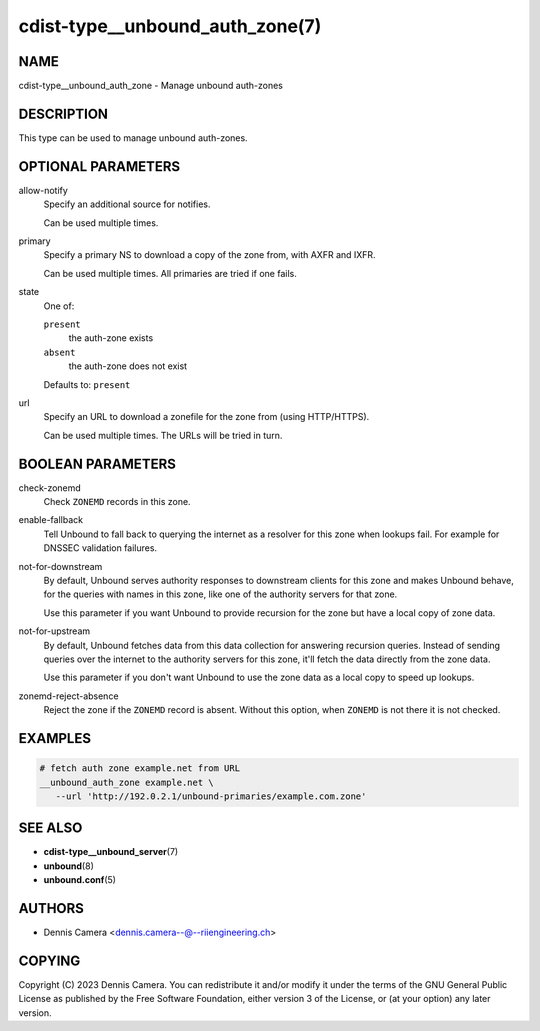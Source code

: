 cdist-type__unbound_auth_zone(7)
================================

NAME
----
cdist-type__unbound_auth_zone - Manage unbound auth-zones


DESCRIPTION
-----------
This type can be used to manage unbound auth-zones.


OPTIONAL PARAMETERS
-------------------
allow-notify
   Specify an additional source for notifies.

   Can be used multiple times.
primary
   Specify a primary NS to download a copy of the zone from, with AXFR and IXFR.

   Can be used multiple times. All primaries are tried if one fails.
state
   One of:

   ``present``
      the auth-zone exists
   ``absent``
      the auth-zone does not exist

   Defaults to: ``present``
url
   Specify an URL to download a zonefile for the zone from (using HTTP/HTTPS).

   Can be used multiple times. The URLs will be tried in turn.


BOOLEAN PARAMETERS
------------------
check-zonemd
   Check ``ZONEMD`` records in this zone.
enable-fallback
   Tell Unbound to fall back to querying the internet as a resolver for this
   zone when lookups fail.  For example for DNSSEC validation failures.
not-for-downstream
   By default, Unbound serves authority responses to downstream clients for this
   zone and makes Unbound behave, for the queries with names in this zone, like
   one of the authority servers for that zone.

   Use this parameter if you want Unbound to provide recursion for the zone but
   have a local copy of zone data.
not-for-upstream
   By default, Unbound fetches data from this data collection for answering
   recursion queries. Instead of sending queries over the internet to the
   authority servers for this zone, it'll fetch the data directly from the zone
   data.

   Use this parameter if you don't want Unbound to use the zone data as a local
   copy to speed up lookups.
zonemd-reject-absence
   Reject the zone if the ``ZONEMD`` record is absent.
   Without this option, when ``ZONEMD`` is not there it is not checked.


EXAMPLES
--------

.. code-block:: sh

   # fetch auth zone example.net from URL
   __unbound_auth_zone example.net \
      --url 'http://192.0.2.1/unbound-primaries/example.com.zone'


SEE ALSO
--------
* :strong:`cdist-type__unbound_server`\ (7)
* :strong:`unbound`\ (8)
* :strong:`unbound.conf`\ (5)


AUTHORS
-------
* Dennis Camera <dennis.camera--@--riiengineering.ch>


COPYING
-------
Copyright \(C) 2023 Dennis Camera.
You can redistribute it and/or modify it under the terms of the GNU General
Public License as published by the Free Software Foundation, either version 3 of
the License, or (at your option) any later version.
